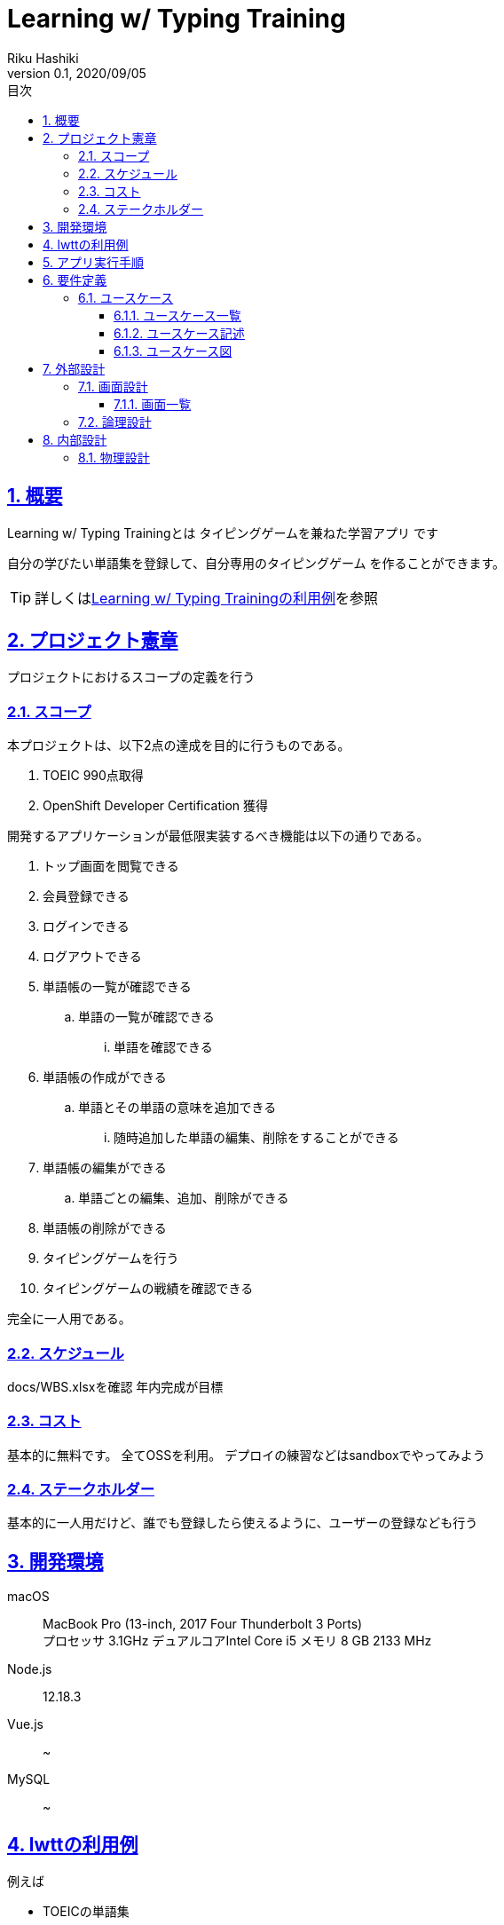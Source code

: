 :lang: ja
:doctype: book
:toc: left
:toclevels: 4
:toc-title: 目次
:sectnums:
:sectnumlevels: 4
:sectlinks:
:imagesdir: images
:icons: font
:example-caption: 例
:table-caption: 表
:figure-caption: 図
:docname: = Learning w/ Typing Game
:author: Riku Hashiki
:revnumber: 0.1
:revdate: 2020/09/05

= Learning w/ Typing Training

== 概要

Learning w/ Typing Trainingとは [red]#タイピングゲームを兼ねた学習アプリ# です

自分の学びたい単語集を登録して、[red]#自分専用のタイピングゲーム# を作ることができます。

TIP: 詳しくは<<example_for_lwtt,Learning w/ Typing Trainingの利用例>>を参照

== プロジェクト憲章
プロジェクトにおけるスコープの定義を行う

=== スコープ
本プロジェクトは、以下2点の達成を目的に行うものである。

. TOEIC 990点取得
. OpenShift Developer Certification 獲得

開発するアプリケーションが最低限実装するべき機能は以下の通りである。

. トップ画面を閲覧できる
. 会員登録できる
. ログインできる
. ログアウトできる
. 単語帳の一覧が確認できる
.. 単語の一覧が確認できる
... 単語を確認できる
. 単語帳の作成ができる
.. 単語とその単語の意味を追加できる
... 随時追加した単語の編集、削除をすることができる
. 単語帳の編集ができる
.. 単語ごとの編集、追加、削除ができる
. 単語帳の削除ができる
. タイピングゲームを行う
. タイピングゲームの戦績を確認できる

完全に一人用である。

=== スケジュール
docs/WBS.xlsxを確認
年内完成が目標

=== コスト
基本的に無料です。
全てOSSを利用。
デプロイの練習などはsandboxでやってみよう

=== ステークホルダー
基本的に一人用だけど、誰でも登録したら使えるように、ユーザーの登録なども行う

== 開発環境
macOS:: MacBook Pro (13-inch, 2017 Four Thunderbolt 3 Ports) +
プロセッサ 3.1GHz デュアルコアIntel Core i5
メモリ 8 GB 2133 MHz
Node.js:: 12.18.3
Vue.js:: ~
MySQL:: ~

[[example_for_lwtt]]
== lwttの利用例

例えば

* TOEICの単語集
* 技術関連の用語集
* コードの説明集

== アプリ実行手順

[source, bash]
----
# データベースのセットアップ
sh config/db/setup.sh

# アプリ立ち上げ
node app.js
----

== 要件定義

=== ユースケース

単語帳はグローバル公開されたものと自分のローカル用のものとに別れる。
自分のローカルリポジトリに保存して編集などし、自分好みに編集することができる。
保存した単語帳は編集することはできるが、自分のものとして公開することはできない。

[[usecase_list]]
==== ユースケース一覧

非会員は会員登録をする:: 会員でないユーザーは会員登録をして単語帳作成などのサービスの利用を受けることができる
会員はログインをする:: ユーザーごとに単語帳の管理を行うため、サービスを利用するためにはログインをする必要がある
会員はログアウトをする:: ユーザーはログアウトをすることができる
会員は退会をする:: ユーザーはサービス利用を終え、退会し、サービスの利用を終えることができる
会員は単語帳の一覧が確認できる:: ユーザーは自分が作った単語帳の一覧を確認することができる
会員は単語の一覧が確認できる:: ユーザーは自分が作った単語帳を選択し、そこに含まれる単語の一覧を確認することができる
会員は単語の確認ができる:: ユーザーは自分が作った単語帳の単語の一覧のうち、それぞれの意味などを確認することができる
会員は単語帳を作成できる:: ユーザーは自分好みの単語帳を自由に作成することができる
会員は単語とその単語の意味を追加できる:: ユーザーは単語帳のそれぞれの単語について、単語とその単語の意味をそれぞれ追加することができる
会員は随時追加した単語の編集ができる:: ユーザーは追加した単語やその意味を随時編集することができる
会員は随時追加した単語の削除ができる:: ユーザーは追加した単語を随時削除することができる
会員は単語帳のタイトルを編集する:: ユーザーは自分で作った単語帳を編集することができる
会員は単語の追加ができる:: ユーザーは自分で作成した単語帳に新しく単語を追加することができる
会員は単語の編集ができる:: ユーザーは自分で作成した単語帳のそれぞれの単語について、その単語と意味を編集することができる
会員は単語の削除ができる:: ユーザーは自分で作成した単語帳のそれぞれの単語を削除することができる
会員は単語帳を削除する:: ユーザーは自分の単語帳リポジトリの単語帳を削除することができる
会員はタイピングゲームを行う:: ユーザーは単語帳リポジトリの単語帳をタイピングゲームすることができる
会員はスコアを確認する:: ユーザーは自分が行ったタイピングゲームごとのスコアを確認することができる

==== ユースケース記述
ユースケース記述は以下のディレクトリを参照
docs/usecases

==== ユースケース図

image::usecase-diagram.drawio.svg[format=svg]

// image::usecase-diagram.jpg[ユースケース図]

== 外部設計

=== 画面設計

==== 画面一覧

ヘッダー画面:: 全てのページの上部に表示されるロゴとメニューバーを含むヘッダー部分。ログイン前：アバウト、単語帳、会員登録、ログイン　ログイン後：トップ、アバウト、単語帳、マイページ、ログアウト
トップ画面:: トップページ。単語帳を模した背景画像と、サイト名表示。カテゴリー検索ができる検索バーと、単語帳を探す、会員登録、ログインボタンを下部に表示。メイン色は白とエメラルドブルーとイエロー
アバウト画面:: 主に使い方を表すページ。
会員登録画面:: 大した情報は必要ない。メアドと名前とパスワードくらい。
ログイン画面:: 名前とパスワードでログイン
マイページ:: 自分のローカルリポジトリを表示。単語帳の一覧と、作成、編集、削除ボタンを表示
単語帳ページ:: みんなのアップロードした単語帳リストを表示する画面
単語帳検索ページ:: 単語帳を検索するページ
単語帳詳細ページ:: 単語帳の詳細を見るページ。ダウンロードボタンなどがある
単語帳テンプレート確認画面:: マイページなどから単語帳作成ボタンを押すと最初に遷移するページ。どういう単語帳を作成するかテンプレートを選ぶ。例えばただの単語リストを作るテンプレート、単語とその説明をセットするテンプレートなど。
単語帳作成画面:: 単語追加ボタンを押して、単語を入力。ここのアルゴリズムはよく考えて作らないといけない。
単語作成確認画面:: 実際にページをめくったりして単語帳の確認をし、完了ボタンを押す
フッター画面:: 全てのページの下部に表示されるフッター部分。何を含めるかは謎。

=== 論理設計

image::logicaldesign-diagram.jpg[論理設計]

== 内部設計

=== 物理設計

image::physicaldesign-diagram.jpg[物理設計]